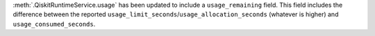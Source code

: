 :meth:`.QiskitRuntimeService.usage` has been updated to include a ``usage_remaining`` field. This field includes the difference between the reported ``usage_limit_seconds``/``usage_allocation_seconds`` (whatever is higher) and ``usage_consumed_seconds``.